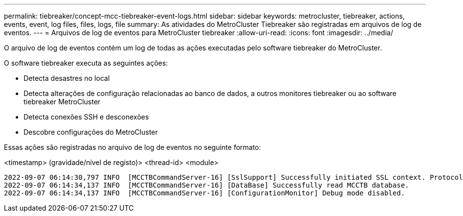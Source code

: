 ---
permalink: tiebreaker/concept-mcc-tiebreaker-event-logs.html 
sidebar: sidebar 
keywords: metrocluster, tiebreaker, actions, events, event, log files, files, logs, file 
summary: As atividades do MetroCluster Tiebreaker são registradas em arquivos de log de eventos. 
---
= Arquivos de log de eventos para MetroCluster tiebreaker
:allow-uri-read: 
:icons: font
:imagesdir: ../media/


[role="lead"]
O arquivo de log de eventos contém um log de todas as ações executadas pelo software tiebreaker do MetroCluster.

O software tiebreaker executa as seguintes ações:

* Detecta desastres no local
* Detecta alterações de configuração relacionadas ao banco de dados, a outros monitores tiebreaker ou ao software tiebreaker MetroCluster
* Detecta conexões SSH e desconexões
* Descobre configurações do MetroCluster


Essas ações são registradas no arquivo de log de eventos no seguinte formato:

<timestamp> (gravidade/nível de registo)> <thread-id> <module>

....
2022-09-07 06:14:30,797 INFO  [MCCTBCommandServer-16] [SslSupport] Successfully initiated SSL context. Protocol used is TLSv1.3.
2022-09-07 06:14:34,137 INFO  [MCCTBCommandServer-16] [DataBase] Successfully read MCCTB database.
2022-09-07 06:14:34,137 INFO  [MCCTBCommandServer-16] [ConfigurationMonitor] Debug mode disabled.
....